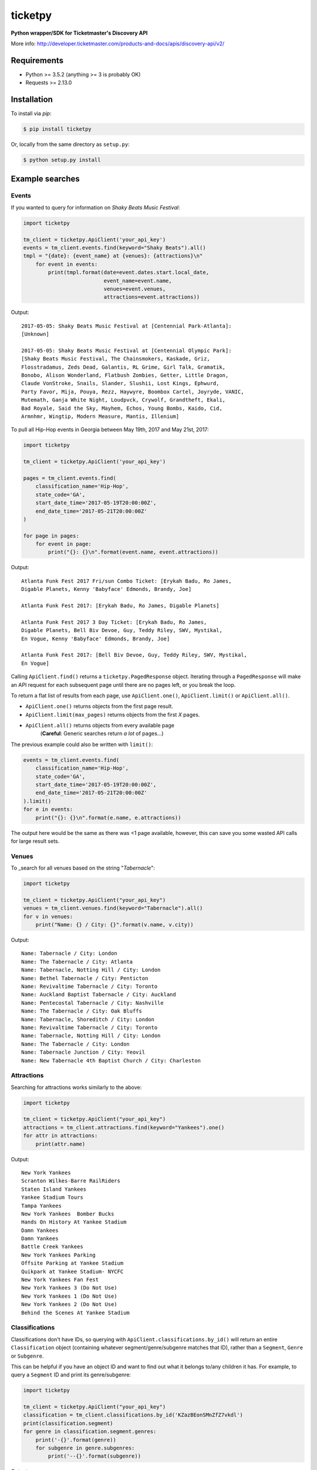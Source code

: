 ticketpy
========

**Python wrapper/SDK for Ticketmaster's Discovery API**

More info:
http://developer.ticketmaster.com/products-and-docs/apis/discovery-api/v2/

Requirements
------------

-  Python >= 3.5.2 (anything >= 3 is probably OK)
-  Requests >= 2.13.0

Installation
------------
To install via *pip*:

.. code-block:: bash

    $ pip install ticketpy

Or, locally from the same directory as ``setup.py``:

.. code-block:: bash

    $ python setup.py install

Example searches
-------------------

Events
^^^^^^
If you wanted to query for information on *Shaky Beats Music Festival*:

.. code-block:: python

    import ticketpy

    tm_client = ticketpy.ApiClient('your_api_key')
    events = tm_client.events.find(keyword="Shaky Beats").all()
    tmpl = "{date}: {event_name} at {venues}: {attractions}\n"
        for event in events:
            print(tmpl.format(date=event.dates.start.local_date,
                              event_name=event.name,
                              venues=event.venues,
                              attractions=event.attractions))

Output::

    2017-05-05: Shaky Beats Music Festival at [Centennial Park-Atlanta]:
    [Unknown]

    2017-05-05: Shaky Beats Music Festival at [Centennial Olympic Park]:
    [Shaky Beats Music Festival, The Chainsmokers, Kaskade, Griz,
    Flosstradamus, Zeds Dead, Galantis, RL Grime, Girl Talk, Gramatik,
    Bonobo, Alison Wonderland, Flatbush Zombies, Getter, Little Dragon,
    Claude VonStroke, Snails, Slander, Slushii, Lost Kings, Ephwurd,
    Party Favor, Mija, Pouya, Rezz, Haywyre, Boombox Cartel, Joyryde, VANIC,
    Mutemath, Ganja White Night, Loudpvck, Crywolf, Grandtheft, Ekali,
    Bad Royale, Said the Sky, Mayhem, Echos, Young Bombs, Kaido, Cid,
    Armnhmr, Wingtip, Modern Measure, Mantis, Illenium]


To pull all Hip-Hop events in Georgia between May 19th, 2017 and
May 21st, 2017:

.. code-block:: python

    import ticketpy

    tm_client = ticketpy.ApiClient('your_api_key')

    pages = tm_client.events.find(
        classification_name='Hip-Hop',
        state_code='GA',
        start_date_time='2017-05-19T20:00:00Z',
        end_date_time='2017-05-21T20:00:00Z'
    )

    for page in pages:
        for event in page:
            print("{}: {}\n".format(event.name, event.attractions))

Output::

    Atlanta Funk Fest 2017 Fri/sun Combo Ticket: [Erykah Badu, Ro James,
    Digable Planets, Kenny 'Babyface' Edmonds, Brandy, Joe]

    Atlanta Funk Fest 2017: [Erykah Badu, Ro James, Digable Planets]

    Atlanta Funk Fest 2017 3 Day Ticket: [Erykah Badu, Ro James,
    Digable Planets, Bell Biv Devoe, Guy, Teddy Riley, SWV, Mystikal,
    En Vogue, Kenny 'Babyface' Edmonds, Brandy, Joe]

    Atlanta Funk Fest 2017: [Bell Biv Devoe, Guy, Teddy Riley, SWV, Mystikal,
    En Vogue]


Calling ``ApiClient.find()`` returns a ``ticketpy.PagedResponse``
object. Iterating through a ``PagedResponse`` will make an API request for
each subsequent page until there are no pages left, or you break the loop.

To return a flat list of results from each page, use ``ApiClient.one()``,
``ApiClient.limit()`` or ``ApiClient.all()``.

* ``ApiClient.one()`` returns objects from the first page result.
* ``ApiClient.limit(max_pages)`` returns objects from the first *X* pages.
* ``ApiClient.all()`` returns objects from every available page
    (**Careful**: Generic searches return *a lot* of pages...)

The previous example could also be written with ``limit()``:

.. code-block:: python

    events = tm_client.events.find(
        classification_name='Hip-Hop',
        state_code='GA',
        start_date_time='2017-05-19T20:00:00Z',
        end_date_time='2017-05-21T20:00:00Z'
    ).limit()
    for e in events:
        print("{}: {}\n".format(e.name, e.attractions))

The output here would be the same as there was <1 page available, however,
this can save you some wasted API calls for large result sets.

Venues
^^^^^^
To _search for all venues based on the string "*Tabernacle*":

.. code-block:: python

    import ticketpy

    tm_client = ticketpy.ApiClient("your_api_key")
    venues = tm_client.venues.find(keyword="Tabernacle").all()
    for v in venues:
        print("Name: {} / City: {}".format(v.name, v.city))

Output::

    Name: Tabernacle / City: London
    Name: The Tabernacle / City: Atlanta
    Name: Tabernacle, Notting Hill / City: London
    Name: Bethel Tabernacle / City: Penticton
    Name: Revivaltime Tabernacle / City: Toronto
    Name: Auckland Baptist Tabernacle / City: Auckland
    Name: Pentecostal Tabernacle / City: Nashville
    Name: The Tabernacle / City: Oak Bluffs
    Name: Tabernacle, Shoreditch / City: London
    Name: Revivaltime Tabernacle / City: Toronto
    Name: Tabernacle, Notting Hill / City: London
    Name: The Tabernacle / City: London
    Name: Tabernacle Junction / City: Yeovil
    Name: New Tabernacle 4th Baptist Church / City: Charleston

Attractions
^^^^^^^^^^^
Searching for attractions works similarly to the above:

.. code-block:: python

    import ticketpy

    tm_client = ticketpy.ApiClient("your_api_key")
    attractions = tm_client.attractions.find(keyword="Yankees").one()
    for attr in attractions:
        print(attr.name)

Output::

    New York Yankees
    Scranton Wilkes-Barre RailRiders
    Staten Island Yankees
    Yankee Stadium Tours
    Tampa Yankees
    New York Yankees  Bomber Bucks
    Hands On History At Yankee Stadium
    Damn Yankees
    Damn Yankees
    Battle Creek Yankees
    New York Yankees Parking
    Offsite Parking at Yankee Stadium
    Quikpark at Yankee Stadium- NYCFC
    New York Yankees Fan Fest
    New York Yankees 3 (Do Not Use)
    New York Yankees 1 (Do Not Use)
    New York Yankees 2 (Do Not Use)
    Behind the Scenes At Yankee Stadium

Classifications
^^^^^^^^^^^^^^^
Classifications don't have IDs, so querying with
``ApiClient.classifications.by_id()`` will return an entire
``Classification`` object (containing whatever segment/genre/subgenre
matches that ID), rather than a ``Segment``, ``Genre`` or ``Subgenre``.

This can be helpful if you have an object ID and want to find out
what it belongs to/any children it has. For example, to query a
``Segment`` ID and print its genre/subgenre:

.. code-block:: python

    import ticketpy

    tm_client = ticketpy.ApiClient("your_api_key")
    classification = tm_client.classifications.by_id('KZazBEonSMnZfZ7vkdl')
    print(classification.segment)
    for genre in classification.segment.genres:
        print('-{}'.format(genre))
        for subgenre in genre.subgenres:
            print('--{}'.format(subgenre))

Output::

    Music
    -Jazz
    --Bebop

To query for a specific segment, genre or subgenre, use
``segment_by_id()``, ``genre_by_id()`` or ``subgenre_by_id()``.
Each will return *only* their respective object upon finding a
match. For example, this would just print '*Jazz*'
without having to look throughout a ``Classification`` object:

.. code-block:: python

    genre = tm_client.genre_by_id('KnvZfZ7vAvE')
    print(genre)

An ``ApiException`` is raised if the ID doesn't belong to anything (404).
